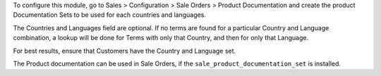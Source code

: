 To configure this module, go to
Sales > Configuration > Sale Orders > Product Documentation
and create the product Documentation Sets to be used for each countries and languages.

The Countries and Languages field are optional.
If no terms are found for a particular Country and Language combination,
a lookup will be done for Terms with only that Country, and then for only
that Language.

For best results, ensure that Customers have the Country and Language set.

The Product documentation can be used in Sale Orders,
if the ``sale_product_documentation_set`` is installed.
